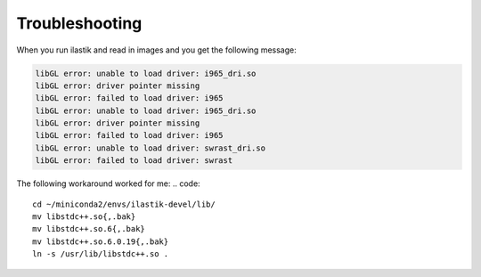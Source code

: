 Troubleshooting
====================================

When you run ilastik and read in images and you get the following message:

.. code::

        libGL error: unable to load driver: i965_dri.so
        libGL error: driver pointer missing
        libGL error: failed to load driver: i965
        libGL error: unable to load driver: i965_dri.so
        libGL error: driver pointer missing
        libGL error: failed to load driver: i965
        libGL error: unable to load driver: swrast_dri.so
        libGL error: failed to load driver: swrast

The following workaround worked for me:
.. code::

        cd ~/miniconda2/envs/ilastik-devel/lib/
        mv libstdc++.so{,.bak}
        mv libstdc++.so.6{,.bak}
        mv libstdc++.so.6.0.19{,.bak}
        ln -s /usr/lib/libstdc++.so .
